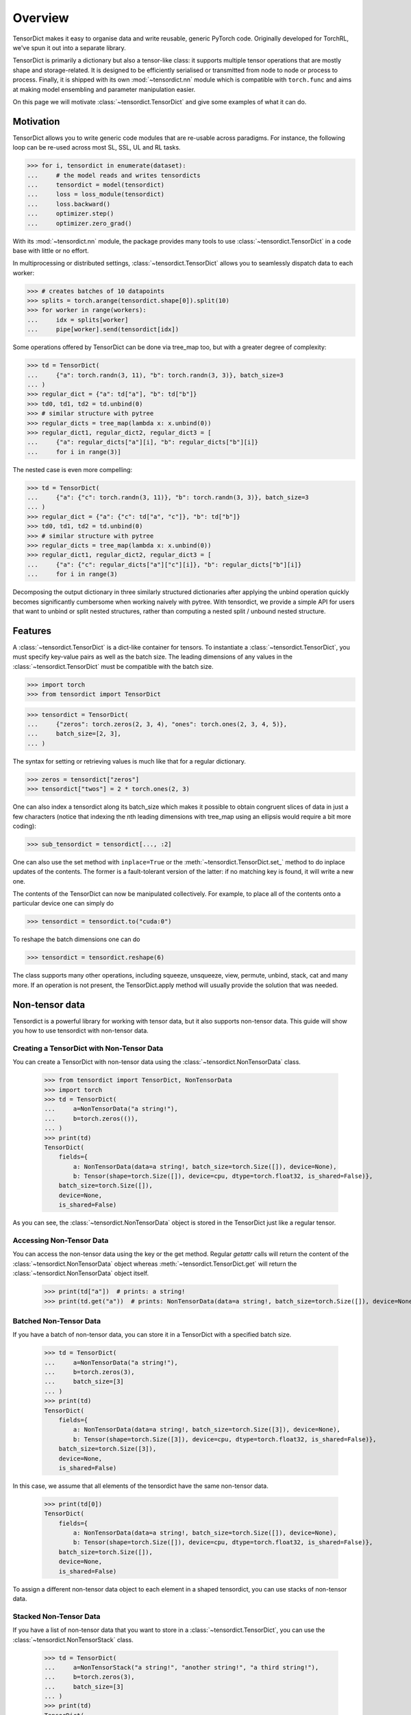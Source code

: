 Overview
========

TensorDict makes it easy to organise data and write reusable, generic PyTorch code. Originally developed for TorchRL,
we've spun it out into a separate library.

TensorDict is primarily a dictionary but also a tensor-like class: it supports multiple tensor operations that are
mostly shape and storage-related. It is designed to be efficiently serialised or transmitted from node to node or
process to process. Finally, it is shipped with its own :mod:`~tensordict.nn` module which is compatible with ``torch.func``
and aims at making model ensembling and parameter manipulation easier.

On this page we will motivate :class:`~tensordict.TensorDict` and give some examples of what it can do.

Motivation
----------

TensorDict allows you to write generic code modules that are re-usable across paradigms. For instance, the following
loop can be re-used across most SL, SSL, UL and RL tasks.

>>> for i, tensordict in enumerate(dataset):
...     # the model reads and writes tensordicts
...     tensordict = model(tensordict)
...     loss = loss_module(tensordict)
...     loss.backward()
...     optimizer.step()
...     optimizer.zero_grad()

With its :mod:`~tensordict.nn` module, the package provides many tools to use :class:`~tensordict.TensorDict` in a code
base with little or no effort.

In multiprocessing or distributed settings, :class:`~tensordict.TensorDict` allows you to seamlessly dispatch data to
each worker:

>>> # creates batches of 10 datapoints
>>> splits = torch.arange(tensordict.shape[0]).split(10)
>>> for worker in range(workers):
...     idx = splits[worker]
...     pipe[worker].send(tensordict[idx])

Some operations offered by TensorDict can be done via tree_map too, but with a greater degree of complexity:

>>> td = TensorDict(
...     {"a": torch.randn(3, 11), "b": torch.randn(3, 3)}, batch_size=3
... )
>>> regular_dict = {"a": td["a"], "b": td["b"]}
>>> td0, td1, td2 = td.unbind(0)
>>> # similar structure with pytree
>>> regular_dicts = tree_map(lambda x: x.unbind(0))
>>> regular_dict1, regular_dict2, regular_dict3 = [
...     {"a": regular_dicts["a"][i], "b": regular_dicts["b"][i]}
...     for i in range(3)]

The nested case is even more compelling:

>>> td = TensorDict(
...     {"a": {"c": torch.randn(3, 11)}, "b": torch.randn(3, 3)}, batch_size=3
... )
>>> regular_dict = {"a": {"c": td["a", "c"]}, "b": td["b"]}
>>> td0, td1, td2 = td.unbind(0)
>>> # similar structure with pytree
>>> regular_dicts = tree_map(lambda x: x.unbind(0))
>>> regular_dict1, regular_dict2, regular_dict3 = [
...     {"a": {"c": regular_dicts["a"]["c"][i]}, "b": regular_dicts["b"][i]}
...     for i in range(3)

Decomposing the output dictionary in three similarly structured dictionaries after applying the unbind operation quickly
becomes significantly cumbersome when working naively with pytree. With tensordict, we provide a simple API for users
that want to unbind or split nested structures, rather than computing a nested split / unbound nested structure.

Features
--------

A :class:`~tensordict.TensorDict` is a dict-like container for tensors. To instantiate a :class:`~tensordict.TensorDict`,
you must specify key-value pairs as well as the batch size. The leading dimensions of any values in the :class:`~tensordict.TensorDict` must be compatible with the batch size.

>>> import torch
>>> from tensordict import TensorDict

>>> tensordict = TensorDict(
...     {"zeros": torch.zeros(2, 3, 4), "ones": torch.ones(2, 3, 4, 5)},
...     batch_size=[2, 3],
... )

The syntax for setting or retrieving values is much like that for a regular dictionary.

>>> zeros = tensordict["zeros"]
>>> tensordict["twos"] = 2 * torch.ones(2, 3)

One can also index a tensordict along its batch_size which makes it possible to obtain congruent slices of data in just
a few characters (notice that indexing the nth leading dimensions with tree_map using an ellipsis would require a bit more coding):

>>> sub_tensordict = tensordict[..., :2]

One can also use the set method with ``inplace=True`` or the :meth:`~tensordict.TensorDict.set_` method to do inplace updates of the contents.
The former is a fault-tolerant version of the latter: if no matching key is found, it will write a new one.

The contents of the TensorDict can now be manipulated collectively.
For example, to place all of the contents onto a particular device one can simply do

>>> tensordict = tensordict.to("cuda:0")

To reshape the batch dimensions one can do

>>> tensordict = tensordict.reshape(6)

The class supports many other operations, including squeeze, unsqueeze, view, permute, unbind, stack, cat and many more.
If an operation is not present, the TensorDict.apply method will usually provide the solution that was needed.

Non-tensor data
---------------

Tensordict is a powerful library for working with tensor data, but it also supports non-tensor data. This guide will
show you how to use tensordict with non-tensor data.

Creating a TensorDict with Non-Tensor Data
~~~~~~~~~~~~~~~~~~~~~~~~~~~~~~~~~~~~~~~~~~

You can create a TensorDict with non-tensor data using the :class:`~tensordict.NonTensorData` class.

    >>> from tensordict import TensorDict, NonTensorData
    >>> import torch
    >>> td = TensorDict(
    ...     a=NonTensorData("a string!"),
    ...     b=torch.zeros(()),
    ... )
    >>> print(td)
    TensorDict(
        fields={
            a: NonTensorData(data=a string!, batch_size=torch.Size([]), device=None),
            b: Tensor(shape=torch.Size([]), device=cpu, dtype=torch.float32, is_shared=False)},
        batch_size=torch.Size([]),
        device=None,
        is_shared=False)

As you can see, the :class:`~tensordict.NonTensorData` object is stored in the TensorDict just like a regular tensor.

Accessing Non-Tensor Data
~~~~~~~~~~~~~~~~~~~~~~~~~

You can access the non-tensor data using the key or the get method. Regular `getattr` calls will return the content of
the :class:`~tensordict.NonTensorData` object whereas :meth:`~tensordict.TensorDict.get` will return the
:class:`~tensordict.NonTensorData` object itself.

    >>> print(td["a"])  # prints: a string!
    >>> print(td.get("a"))  # prints: NonTensorData(data=a string!, batch_size=torch.Size([]), device=None)


Batched Non-Tensor Data
~~~~~~~~~~~~~~~~~~~~~~~

If you have a batch of non-tensor data, you can store it in a TensorDict with a specified batch size.

    >>> td = TensorDict(
    ...     a=NonTensorData("a string!"),
    ...     b=torch.zeros(3),
    ...     batch_size=[3]
    ... )
    >>> print(td)
    TensorDict(
        fields={
            a: NonTensorData(data=a string!, batch_size=torch.Size([3]), device=None),
            b: Tensor(shape=torch.Size([3]), device=cpu, dtype=torch.float32, is_shared=False)},
        batch_size=torch.Size([3]),
        device=None,
        is_shared=False)

In this case, we assume that all elements of the tensordict have the same non-tensor data.

    >>> print(td[0])
    TensorDict(
        fields={
            a: NonTensorData(data=a string!, batch_size=torch.Size([]), device=None),
            b: Tensor(shape=torch.Size([]), device=cpu, dtype=torch.float32, is_shared=False)},
        batch_size=torch.Size([]),
        device=None,
        is_shared=False)

To assign a different non-tensor data object to each element in a shaped tensordict, you can use stacks of non-tensor
data.

Stacked Non-Tensor Data
~~~~~~~~~~~~~~~~~~~~~~~

If you have a list of non-tensor data that you want to store in a :class:`~tensordict.TensorDict`, you can use the
:class:`~tensordict.NonTensorStack` class.

    >>> td = TensorDict(
    ...     a=NonTensorStack("a string!", "another string!", "a third string!"),
    ...     b=torch.zeros(3),
    ...     batch_size=[3]
    ... )
    >>> print(td)
    TensorDict(
        fields={
            a: NonTensorStack(
                ['a string!', 'another string!', 'a third string!'...,
                batch_size=torch.Size([3]),
                device=None),
            b: Tensor(shape=torch.Size([3]), device=cpu, dtype=torch.float32, is_shared=False)},
        batch_size=torch.Size([3]),
        device=None,
        is_shared=False)

You can access the first element and you will get the first of the strings:

    >>> print(td[0])
    TensorDict(
        fields={
            a: NonTensorData(data=a string!, batch_size=torch.Size([]), device=None),
            b: Tensor(shape=torch.Size([]), device=cpu, dtype=torch.float32, is_shared=False)},
        batch_size=torch.Size([]),
        device=None,
        is_shared=False)

In contrast, using :class:`~tensordict.NonTensorData` with a list will not lead to the same result, as there is no
way to tell what to do in general with a non-tensor data that happens to be a list:

    >>> td = TensorDict(
    ...     a=NonTensorData(["a string!", "another string!", "a third string!"]),
    ...     b=torch.zeros(3),
    ...     batch_size=[3]
    ... )
    >>> print(td[0])
    TensorDict(
        fields={
            a: NonTensorData(data=['a string!', 'another string!', 'a third string!'], batch_size=torch.Size([]), device=None),
            b: Tensor(shape=torch.Size([]), device=cpu, dtype=torch.float32, is_shared=False)},
        batch_size=torch.Size([]),
        device=None,
        is_shared=False)

Stacking TensorDicts with Non-Tensor Data
~~~~~~~~~~~~~~~~~~~~~~~~~~~~~~~~~~~~~~~~~

To stack non-tensor data, :func:`~torch.stack` will check the identity of the non-tensor objects and produce a single
:class:`~tensordict.NonTensorData` if they match, or a :class:`~tensordict.NonTensorStack` otherwise:

    >>> td = TensorDict(
    ...     a=NonTensorData("a string!"),
    ... b = torch.zeros(()),
    ... )
    >>> print(torch.stack([td, td]))
    TensorDict(
        fields={
            a: NonTensorData(data=a string!, batch_size=torch.Size([2]), device=None),
            b: Tensor(shape=torch.Size([2]), device=cpu, dtype=torch.float32, is_shared=False)},
        batch_size=torch.Size([2]),
        device=None,
        is_shared=False)

If you want to make sure the result is a stack, use :meth:`~tensordict.TensorDict.lazy_stack` instead.

    >>> print(TensorDict.lazy_stack([td, td]))
    LazyStackedTensorDict(
        fields={
            a: NonTensorStack(
                ['a string!', 'a string!'],
                batch_size=torch.Size([2]),
                device=None),
            b: Tensor(shape=torch.Size([2]), device=cpu, dtype=torch.float32, is_shared=False)},
        exclusive_fields={
        },
        batch_size=torch.Size([2]),
        device=None,
        is_shared=False,
        stack_dim=0)

Named dimensions
----------------

TensorDict and related classes also support dimension names.
The names can be given at construction time or refined later. The semantic is
similar to the torch.Tensor dimension name feature:

>>> tensordict = TensorDict({}, batch_size=[3, 4], names=["a", None])
>>> tensordict.refine_names(..., "b")
>>> tensordict.names = ["z", "y"]
>>> tensordict.rename("m", "n")
>>> tensordict.rename(m="h")

Nested TensorDicts
------------------

The values in a :class:`~tensordict.TensorDict` can themselves be TensorDicts (the nested dictionaries in the example
below will be converted to nested TensorDicts).

>>> tensordict = TensorDict(
...     {
...         "inputs": {
...             "image": torch.rand(100, 28, 28),
...             "mask": torch.randint(2, (100, 28, 28), dtype=torch.uint8)
...         },
...         "outputs": {"logits": torch.randn(100, 10)},
...     },
...     batch_size=[100],
... )

Accessing or setting nested keys can be done with tuples of strings

>>> image = tensordict["inputs", "image"]
>>> logits = tensordict.get(("outputs", "logits"))  # alternative way to access
>>> tensordict["outputs", "probabilities"] = torch.sigmoid(logits)

Lazy evaluation
---------------

Some operations on :class:`~tensordict.TensorDict` defer execution until items are accessed. For example stacking,
squeezing, unsqueezing, permuting batch dimensions and creating a view are not executed immediately on all the contents
of the :class:`~tensordict.TensorDict`. Instead they are performed lazily when values in the :class:`~tensordict.TensorDict`
are accessed. This can save a lot of unnecessary calculation should the :class:`~tensordict.TensorDict` contain many values.

>>> tensordicts = [TensorDict({
...     "a": torch.rand(10),
...     "b": torch.rand(10, 1000, 1000)}, [10])
...     for _ in range(3)]
>>> stacked = torch.stack(tensordicts, 0)  # no stacking happens here
>>> stacked_a = stacked["a"]  # we stack the a values, b values are not stacked

It also has the advantage that we can manipulate the original tensordicts in a stack:

>>> stacked["a"] = torch.zeros_like(stacked["a"])
>>> assert (tensordicts[0]["a"] == 0).all()

The caveat is that the get method has now become an expensive operation and, if repeated many times, may cause some
overhead. One can avoid this by simply calling tensordict.contiguous() after the execution of stack. To further mitigate
this, TensorDict comes with its own meta-data class (MetaTensor) that keeps track of the type, shape, dtype and device
of each entry of the dict, without performing the expensive operation.

Lazy pre-allocation
-------------------

Suppose we have some function foo() -> TensorDict and that we do something like the following:

>>> tensordict = TensorDict({}, batch_size=[N])
>>> for i in range(N):
...     tensordict[i] = foo()

When ``i == 0`` the empty :class:`~tensordict.TensorDict` will automatically be populated with empty tensors with batch
size N. In subsequent iterations of the loop the updates will all be written in-place.

TensorDictModule
----------------

To make it easy to integrate :class:`~tensordict.TensorDict` in one's code base, we provide a tensordict.nn package that allows users to
pass :class:`~tensordict.TensorDict` instances to :class:`~torch.nn.Module` objects (or any callable).

:class:`~tensordict.nn.TensorDictModule` wraps :class:`~torch.nn.Module` and accepts a single :class:`~tensordict.TensorDict` as an input. You can specify where the underlying module should take its input from, and where it should write its output. This is a key reason we can write reusable, generic high-level code such as the training loop in the motivation section.

>>> from tensordict.nn import TensorDictModule
>>> class Net(nn.Module):
...     def __init__(self):
...         super().__init__()
...         self.linear = nn.LazyLinear(1)
...
...     def forward(self, x):
...         logits = self.linear(x)
...         return logits, torch.sigmoid(logits)
>>> module = TensorDictModule(
...     Net(),
...     in_keys=["input"],
...     out_keys=[("outputs", "logits"), ("outputs", "probabilities")],
... )
>>> tensordict = TensorDict({"input": torch.randn(32, 100)}, [32])
>>> tensordict = module(tensordict)
>>> # outputs can now be retrieved from the tensordict
>>> logits = tensordict["outputs", "logits"]
>>> probabilities = tensordict.get(("outputs", "probabilities"))

To facilitate the adoption of this class, one can also pass the tensors as kwargs:

>>> tensordict = module(input=torch.randn(32, 100))

which will return a :class:`~tensordict.TensorDict` identical to the one in the previous code box. See :ref:`the export tutorial` for
more context on this feature.

A key pain-point of multiple PyTorch users is the inability of nn.Sequential to handle modules with multiple inputs.
Working with key-based graphs can easily solve that problem as each node in the sequence knows what data needs to be
read and where to write it.

For this purpose, we provide the :class:`~tensordict.nn.TensorDictSequential` class which passes data through a
sequence of ``TensorDictModules``. Each module in the sequence takes its input from, and writes its output to the
original :class:`~tensordict.TensorDict`, meaning it's possible for modules in the sequence to ignore output from their
predecessors, or take additional input from the tensordict as necessary. Here's an example:

>>> class Net(nn.Module):
...     def __init__(self, input_size=100, hidden_size=50, output_size=10):
...         super().__init__()
...         self.fc1 = nn.Linear(input_size, hidden_size)
...         self.fc2 = nn.Linear(hidden_size, output_size)
...
...     def forward(self, x):
...         x = torch.relu(self.fc1(x))
...         return self.fc2(x)
...
... class Masker(nn.Module):
...     def forward(self, x, mask):
...         return torch.softmax(x * mask, dim=1)
>>> net = TensorDictModule(
...     Net(), in_keys=[("input", "x")], out_keys=[("intermediate", "x")]
... )
>>> masker = TensorDictModule(
...     Masker(),
...     in_keys=[("intermediate", "x"), ("input", "mask")],
...     out_keys=[("output", "probabilities")],
... )
>>> module = TensorDictSequential(net, masker)
>>> tensordict = TensorDict(
...     {
...         "input": TensorDict(
...             {"x": torch.rand(32, 100), "mask": torch.randint(2, size=(32, 10))},
...             batch_size=[32],
...         )
...     },
...     batch_size=[32],
... )
>>> tensordict = module(tensordict)
>>> intermediate_x = tensordict["intermediate", "x"]
>>> probabilities = tensordict["output", "probabilities"]

In this example, the second module combines the output of the first with the mask stored under ("inputs", "mask") in the
:class:`~tensordict.TensorDict`.

:class:`~tensordict.nn.TensorDictSequential` offers a bunch of other features: one can access the list of input and
output keys by querying the in_keys and out_keys attributes. It is also possible to ask for a sub-graph by querying
:meth:`~tensordict.nn.TensorDictSequential.select_subsequence` with the desired sets of input and output keys that are desired. This will return another
:class:`~tensordict.nn.TensorDictSequential` with only the modules that are indispensable to satisfy those requirements.
The :class:`~tensordict.nn.TensorDictModule` is also compatible with :func:`~torch.vmap` and other ``torch.func``
capabilities.
